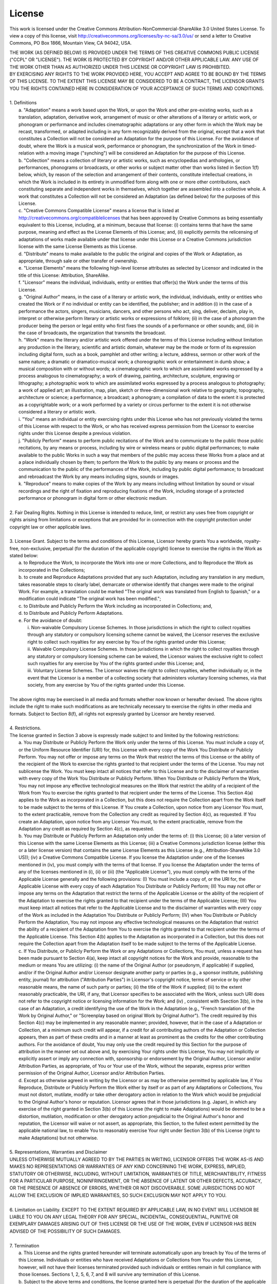 License
=======================

This work is licensed under the Creative Commons
Attribution-NonCommercial-ShareAlike 3.0 United States License. To view a copy
of this license, visit http://creativecommons.org/licenses/by-nc-sa/3.0/us/ or
send a letter to Creative Commons, PO Box 1866, Mountain View, CA 94042, USA.


.. line-block::

  THE WORK (AS DEFINED BELOW) IS PROVIDED UNDER THE TERMS OF THIS CREATIVE COMMONS PUBLIC LICENSE ("CCPL" OR "LICENSE"). THE WORK IS PROTECTED BY COPYRIGHT AND/OR OTHER APPLICABLE LAW. ANY USE OF THE WORK OTHER THAN AS AUTHORIZED UNDER THIS LICENSE OR COPYRIGHT LAW IS PROHIBITED.
  BY EXERCISING ANY RIGHTS TO THE WORK PROVIDED HERE, YOU ACCEPT AND AGREE TO BE BOUND BY THE TERMS OF THIS LICENSE. TO THE EXTENT THIS LICENSE MAY BE CONSIDERED TO BE A CONTRACT, THE LICENSOR GRANTS YOU THE RIGHTS CONTAINED HERE IN CONSIDERATION OF YOUR ACCEPTANCE OF SUCH TERMS AND CONDITIONS.

  1. Definitions
    a. "Adaptation" means a work based upon the Work, or upon the Work and other pre-existing works, such as a translation, adaptation, derivative work, arrangement of music or other alterations of a literary or artistic work, or phonogram or performance and includes cinematographic adaptations or any other form in which the Work may be recast, transformed, or adapted including in any form recognizably derived from the original, except that a work that constitutes a Collection will not be considered an Adaptation for the purpose of this License. For the avoidance of doubt, where the Work is a musical work, performance or phonogram, the synchronization of the Work in timed-relation with a moving image ("synching") will be considered an Adaptation for the purpose of this License.
    b. "Collection" means a collection of literary or artistic works, such as encyclopedias and anthologies, or performances, phonograms or broadcasts, or other works or subject matter other than works listed in Section 1(f) below, which, by reason of the selection and arrangement of their contents, constitute intellectual creations, in which the Work is included in its entirety in unmodified form along with one or more other contributions, each constituting separate and independent works in themselves, which together are assembled into a collective whole. A work that constitutes a Collection will not be considered an Adaptation (as defined below) for the purposes of this License.
    c. "Creative Commons Compatible License" means a license that is listed at http://creativecommons.org/compatiblelicenses that has been approved by Creative Commons as being essentially equivalent to this License, including, at a minimum, because that license: (i) contains terms that have the same purpose, meaning and effect as the License Elements of this License; and, (ii) explicitly permits the relicensing of adaptations of works made available under that license under this License or a Creative Commons jurisdiction license with the same License Elements as this License.
    d. "Distribute" means to make available to the public the original and copies of the Work or Adaptation, as appropriate, through sale or other transfer of ownership.
    e. "License Elements" means the following high-level license attributes as selected by Licensor and indicated in the title of this License: Attribution, ShareAlike.
    f. "Licensor" means the individual, individuals, entity or entities that offer(s) the Work under the terms of this License.
    g. "Original Author" means, in the case of a literary or artistic work, the individual, individuals, entity or entities who created the Work or if no individual or entity can be identified, the publisher; and in addition (i) in the case of a performance the actors, singers, musicians, dancers, and other persons who act, sing, deliver, declaim, play in, interpret or otherwise perform literary or artistic works or expressions of folklore; (ii) in the case of a phonogram the producer being the person or legal entity who first fixes the sounds of a performance or other sounds; and, (iii) in the case of broadcasts, the organization that transmits the broadcast.
    h. "Work" means the literary and/or artistic work offered under the terms of this License including without limitation any production in the literary, scientific and artistic domain, whatever may be the mode or form of its expression including digital form, such as a book, pamphlet and other writing; a lecture, address, sermon or other work of the same nature; a dramatic or dramatico-musical work; a choreographic work or entertainment in dumb show; a musical composition with or without words; a cinematographic work to which are assimilated works expressed by a process analogous to cinematography; a work of drawing, painting, architecture, sculpture, engraving or lithography; a photographic work to which are assimilated works expressed by a process analogous to photography; a work of applied art; an illustration, map, plan, sketch or three-dimensional work relative to geography, topography, architecture or science; a performance; a broadcast; a phonogram; a compilation of data to the extent it is protected as a copyrightable work; or a work performed by a variety or circus performer to the extent it is not otherwise considered a literary or artistic work.
    i. "You" means an individual or entity exercising rights under this License who has not previously violated the terms of this License with respect to the Work, or who has received express permission from the Licensor to exercise rights under this License despite a previous violation.
    j. "Publicly Perform" means to perform public recitations of the Work and to communicate to the public those public recitations, by any means or process, including by wire or wireless means or public digital performances; to make available to the public Works in such a way that members of the public may access these Works from a place and at a place individually chosen by them; to perform the Work to the public by any means or process and the communication to the public of the performances of the Work, including by public digital performance; to broadcast and rebroadcast the Work by any means including signs, sounds or images.
    k. "Reproduce" means to make copies of the Work by any means including without limitation by sound or visual recordings and the right of fixation and reproducing fixations of the Work, including storage of a protected performance or phonogram in digital form or other electronic medium.

  2. Fair Dealing Rights. Nothing in this License is intended to reduce, limit, or restrict any uses free from copyright or rights arising from limitations or exceptions that are provided for in connection with the copyright protection under copyright law or other applicable laws.

  3. License Grant. Subject to the terms and conditions of this License, Licensor hereby grants You a worldwide, royalty-free, non-exclusive, perpetual (for the duration of the applicable copyright) license to exercise the rights in the Work as stated below:
    a. to Reproduce the Work, to incorporate the Work into one or more Collections, and to Reproduce the Work as incorporated in the Collections;
    b. to create and Reproduce Adaptations provided that any such Adaptation, including any translation in any medium, takes reasonable steps to clearly label, demarcate or otherwise identify that changes were made to the original Work. For example, a translation could be marked "The original work was translated from English to Spanish," or a modification could indicate "The original work has been modified.";
    c. to Distribute and Publicly Perform the Work including as incorporated in Collections; and,
    d. to Distribute and Publicly Perform Adaptations.
    e. For the avoidance of doubt:
      i. Non-waivable Compulsory License Schemes. In those jurisdictions in which the right to collect royalties through any statutory or compulsory licensing scheme cannot be waived, the Licensor reserves the exclusive right to collect such royalties for any exercise by You of the rights granted under this License;
      ii. Waivable Compulsory License Schemes. In those jurisdictions in which the right to collect royalties through any statutory or compulsory licensing scheme can be waived, the Licensor waives the exclusive right to collect such royalties for any exercise by You of the rights granted under this License; and,
      iii. Voluntary License Schemes. The Licensor waives the right to collect royalties, whether individually or, in the event that the Licensor is a member of a collecting society that administers voluntary licensing schemes, via that society, from any exercise by You of the rights granted under this License.

  The above rights may be exercised in all media and formats whether now known or hereafter devised. The above rights include the right to make such modifications as are technically necessary to exercise the rights in other media and formats. Subject to Section 8(f), all rights not expressly granted by Licensor are hereby reserved.

  4. Restrictions.
  The license granted in Section 3 above is expressly made subject to and limited by the following restrictions:
    a. You may Distribute or Publicly Perform the Work only under the terms of this License. You must include a copy of, or the Uniform Resource Identifier (URI) for, this License with every copy of the Work You Distribute or Publicly Perform. You may not offer or impose any terms on the Work that restrict the terms of this License or the ability of the recipient of the Work to exercise the rights granted to that recipient under the terms of the License. You may not sublicense the Work. You must keep intact all notices that refer to this License and to the disclaimer of warranties with every copy of the Work You Distribute or Publicly Perform. When You Distribute or Publicly Perform the Work, You may not impose any effective technological measures on the Work that restrict the ability of a recipient of the Work from You to exercise the rights granted to that recipient under the terms of the License. This Section 4(a) applies to the Work as incorporated in a Collection, but this does not require the Collection apart from the Work itself to be made subject to the terms of this License. If You create a Collection, upon notice from any Licensor You must, to the extent practicable, remove from the Collection any credit as required by Section 4(c), as requested. If You create an Adaptation, upon notice from any Licensor You must, to the extent practicable, remove from the Adaptation any credit as required by Section 4(c), as requested.
    b. You may Distribute or Publicly Perform an Adaptation only under the terms of: (i) this License; (ii) a later version of this License with the same License Elements as this License; (iii) a Creative Commons jurisdiction license (either this or a later license version) that contains the same License Elements as this License (e.g., Attribution-ShareAlike 3.0 US)); (iv) a Creative Commons Compatible License. If you license the Adaptation under one of the licenses mentioned in (iv), you must comply with the terms of that license. If you license the Adaptation under the terms of any of the licenses mentioned in (i), (ii) or (iii) (the "Applicable License"), you must comply with the terms of the Applicable License generally and the following provisions: (I) You must include a copy of, or the URI for, the Applicable License with every copy of each Adaptation You Distribute or Publicly Perform; (II) You may not offer or impose any terms on the Adaptation that restrict the terms of the Applicable License or the ability of the recipient of the Adaptation to exercise the rights granted to that recipient under the terms of the Applicable License; (III) You must keep intact all notices that refer to the Applicable License and to the disclaimer of warranties with every copy of the Work as included in the Adaptation You Distribute or Publicly Perform; (IV) when You Distribute or Publicly Perform the Adaptation, You may not impose any effective technological measures on the Adaptation that restrict the ability of a recipient of the Adaptation from You to exercise the rights granted to that recipient under the terms of the Applicable License. This Section 4(b) applies to the Adaptation as incorporated in a Collection, but this does not require the Collection apart from the Adaptation itself to be made subject to the terms of the Applicable License.
    c. If You Distribute, or Publicly Perform the Work or any Adaptations or Collections, You must, unless a request has been made pursuant to Section 4(a), keep intact all copyright notices for the Work and provide, reasonable to the medium or means You are utilizing: (i) the name of the Original Author (or pseudonym, if applicable) if supplied, and/or if the Original Author and/or Licensor designate another party or parties (e.g., a sponsor institute, publishing entity, journal) for attribution ("Attribution Parties") in Licensor's copyright notice, terms of service or by other reasonable means, the name of such party or parties; (ii) the title of the Work if supplied; (iii) to the extent reasonably practicable, the URI, if any, that Licensor specifies to be associated with the Work, unless such URI does not refer to the copyright notice or licensing information for the Work; and (iv) , consistent with Ssection 3(b), in the case of an Adaptation, a credit identifying the use of the Work in the Adaptation (e.g., "French translation of the Work by Original Author," or "Screenplay based on original Work by Original Author"). The credit required by this Section 4(c) may be implemented in any reasonable manner; provided, however, that in the case of a Adaptation or Collection, at a minimum such credit will appear, if a credit for all contributing authors of the Adaptation or Collection appears, then as part of these credits and in a manner at least as prominent as the credits for the other contributing authors. For the avoidance of doubt, You may only use the credit required by this Section for the purpose of attribution in the manner set out above and, by exercising Your rights under this License, You may not implicitly or explicitly assert or imply any connection with, sponsorship or endorsement by the Original Author, Licensor and/or Attribution Parties, as appropriate, of You or Your use of the Work, without the separate, express prior written permission of the Original Author, Licensor and/or Attribution Parties.
    d. Except as otherwise agreed in writing by the Licensor or as may be otherwise permitted by applicable law, if You Reproduce, Distribute or Publicly Perform the Work either by itself or as part of any Adaptations or Collections, You must not distort, mutilate, modify or take other derogatory action in relation to the Work which would be prejudicial to the Original Author's honor or reputation. Licensor agrees that in those jurisdictions (e.g. Japan), in which any exercise of the right granted in Section 3(b) of this License (the right to make Adaptations) would be deemed to be a distortion, mutilation, modification or other derogatory action prejudicial to the Original Author's honor and reputation, the Licensor will waive or not assert, as appropriate, this Section, to the fullest extent permitted by the applicable national law, to enable You to reasonably exercise Your right under Section 3(b) of this License (right to make Adaptations) but not otherwise.

  5. Representations, Warranties and Disclaimer
  UNLESS OTHERWISE MUTUALLY AGREED TO BY THE PARTIES IN WRITING, LICENSOR OFFERS THE WORK AS-IS AND MAKES NO REPRESENTATIONS OR WARRANTIES OF ANY KIND CONCERNING THE WORK, EXPRESS, IMPLIED, STATUTORY OR OTHERWISE, INCLUDING, WITHOUT LIMITATION, WARRANTIES OF TITLE, MERCHANTIBILITY, FITNESS FOR A PARTICULAR PURPOSE, NONINFRINGEMENT, OR THE ABSENCE OF LATENT OR OTHER DEFECTS, ACCURACY, OR THE PRESENCE OF ABSENCE OF ERRORS, WHETHER OR NOT DISCOVERABLE. SOME JURISDICTIONS DO NOT ALLOW THE EXCLUSION OF IMPLIED WARRANTIES, SO SUCH EXCLUSION MAY NOT APPLY TO YOU.

  6. Limitation on Liability. EXCEPT TO THE EXTENT REQUIRED BY APPLICABLE LAW, IN NO EVENT WILL LICENSOR BE LIABLE TO YOU ON ANY LEGAL THEORY FOR ANY SPECIAL, INCIDENTAL, CONSEQUENTIAL, PUNITIVE OR EXEMPLARY DAMAGES ARISING OUT OF THIS LICENSE OR THE USE OF THE WORK, EVEN IF LICENSOR HAS BEEN ADVISED OF THE POSSIBILITY OF SUCH DAMAGES.

  7. Termination
    a. This License and the rights granted hereunder will terminate automatically upon any breach by You of the terms of this License. Individuals or entities who have received Adaptations or Collections from You under this License, however, will not have their licenses terminated provided such individuals or entities remain in full compliance with those licenses. Sections 1, 2, 5, 6, 7, and 8 will survive any termination of this License.
    b. Subject to the above terms and conditions, the license granted here is perpetual (for the duration of the applicable copyright in the Work). Notwithstanding the above, Licensor reserves the right to release the Work under different license terms or to stop distributing the Work at any time; provided, however that any such election will not serve to withdraw this License (or any other license that has been, or is required to be, granted under the terms of this License), and this License will continue in full force and effect unless terminated as stated above.

  8. Miscellaneous
    a. Each time You Distribute or Publicly Perform the Work or a Collection, the Licensor offers to the recipient a license to the Work on the same terms and conditions as the license granted to You under this License.
    b. Each time You Distribute or Publicly Perform an Adaptation, Licensor offers to the recipient a license to the original Work on the same terms and conditions as the license granted to You under this License.
    c. If any provision of this License is invalid or unenforceable under applicable law, it shall not affect the validity or enforceability of the remainder of the terms of this License, and without further action by the parties to this agreement, such provision shall be reformed to the minimum extent necessary to make such provision valid and enforceable.
    d. No term or provision of this License shall be deemed waived and no breach consented to unless such waiver or consent shall be in writing and signed by the party to be charged with such waiver or consent.
    e. This License constitutes the entire agreement between the parties with respect to the Work licensed here. There are no understandings, agreements or representations with respect to the Work not specified here. Licensor shall not be bound by any additional provisions that may appear in any communication from You. This License may not be modified without the mutual written agreement of the Licensor and You.
    f. The rights granted under, and the subject matter referenced, in this License were drafted utilizing the terminology of the Berne Convention for the Protection of Literary and Artistic Works (as amended on September 28, 1979), the Rome Convention of 1961, the WIPO Copyright Treaty of 1996, the WIPO Performances and Phonograms Treaty of 1996 and the Universal Copyright Convention (as revised on July 24, 1971). These rights and subject matter take effect in the relevant jurisdiction in which the License terms are sought to be enforced according to the corresponding provisions of the implementation of those treaty provisions in the applicable national law. If the standard suite of rights granted under applicable copyright law includes additional rights not granted under this License, such additional rights are deemed to be included in the License; this License is not intended to restrict the license of any rights under applicable law.
